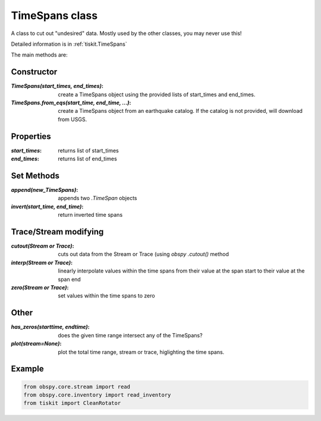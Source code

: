 TimeSpans class
=======================

A class to cut out "undesired" data.  Mostly used by the other classes, you
may never use this!

Detailed information is in :ref:`tiskit.TimeSpans`

The main methods are:

Constructor
----------------------

:`TimeSpans(start_times, end_times)`: create a TimeSpans object using the
    provided lists of start_times and end_times.
:`TimeSpans.from_eqs(start_time, end_time, ...)`: create a TimeSpans
    object from an earthquake catalog.  If the catalog is not provided, will
    download from USGS.

Properties
----------------------

:`start_times`: returns list of start_times
:`end_times`: returns list of end_times

Set Methods
----------------------

:`append(new_TimeSpans)`: appends two `.TimeSpan` objects
:`invert(start_time, end_time)`: return inverted time spans


Trace/Stream modifying
----------------------

:`cutout(Stream or Trace)`: cuts out data from the Stream or Trace (using
    `obspy` `.cutout()` method
:`interp(Stream or Trace)`: linearly interpolate values within the time spans
    from their value at the span start to their value at the span end
:`zero(Stream or Trace)`: set values within the time spans to zero

Other
----------------------

:`has_zeros(starttime, endtime)`: does the given time range intersect any of
    the TimeSpans?
:`plot(stream=None)`: plot the total time range, stream or trace, higlighting
    the time spans.

Example
----------------------

.. code-block:: python

  from obspy.core.stream import read
  from obspy.core.inventory import read_inventory
  from tiskit import CleanRotator
  
